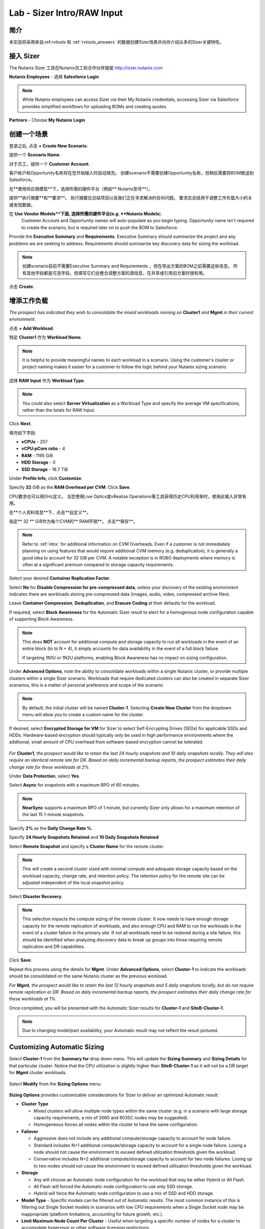 .. _sizer-intro-lab:

---------------------------
Lab - Sizer Intro/RAW Input
---------------------------

简介
--------

本实验将采用来自:ref:`rvtools` 和 :ref:`rvtools_answers` 的数据创建Sizer场景并向你介绍众多的Sizer关键特性。

接入 Sizer
---------------

The Nutanix Sizer 工具在Nutanix员工和合作伙伴链接 http://sizer.nutanix.com

**Nutanix Employees** - 选择 **Salesforce Login**

.. note:: While Nutanix employees can access Sizer via their My Nutanix credentials, accessing Sizer via Salesforce provides simplified workflows for uploading BOMs and creating quotes.

**Partners** - Choose **My Nutanix Login**

.. figure:: images/1.png

创建一个场景
-------------------

登录之后, 点击 **+ Create New Scenario**.

提供一个 **Scenario Name**.

对于员工，提供一个 **Customer Account**.

.. note::

客户帐户和Opportunity名称将在您开始输入时自动填充。 创建scenario不需要创建Opportunity名称，但稍后需要将BOM推送到Salesforce。

在**使用供应商模型**下，选择所需的硬件平台（例如** Nutanix型号**）。

提供**执行摘要**和**要求**。 执行摘要应总结项目以及我们正在寻求解决的任何问题。 要求应总结用于调整工作负载大小的关键发现数据。

在 **Use Vendor Models**下面, 选择所需的硬件平台(e.g. **Nutanix Models**).
  Customer Account and Opportunity names will auto-populate as you begin typing. Opportunity name isn't required to create the scenario, but is required later on to push the BOM to Salesforce.

Provide the **Executive Summary** and **Requirements**. Executive Summary should summarize the project and any problems we are seeking to address. Requirements should summarize key discovery data for sizing the workload.

.. note::

  创建scenario目前不需要Executive Summary and Requirements ，但在导出方案的BOM之前需要这些信息。 所有其他字段都是可选字段，但填写它们会整合调整方案的源信息，在共享或引用旧方案时很有用。


.. figure:: images/2.png

点击 **Create**.

增添工作负载
----------------

*The prospect has indicated they wish to consolidate the mixed workloads running on* **Cluster1** *and* **Mgmt** *in their current environment.*

点击 **+ Add Workload**.

特定 **Cluster1** 作为 **Workload Name**.

.. note:: It is helpful to provide meaningful names to each workload in a scenario. Using the customer's cluster or project naming makes it easier for a customer to follow the logic behind your Nutanix sizing scenario.

选择 **RAW Input** 作为 **Workload Type**.

.. note::

  You could also select **Server Virtualization** as a Workload Type and specify the average VM specifications, rather than the totals for RAW Input.

.. figure:: images/3.png

Click **Next**.

填充如下字段:

- **vCPUs** - 257
- **vCPU:pCore ratio** - 4
- **RAM** - 1195 GiB
- **HDD Storage** - 0
- **SSD Storage** - 18.7 TiB

.. note::


Under **Profile Info**, click **Customize**.

Specify **32** GiB as the **RAM Overhead per CVM**. Click **Save**.

CPU要求也可以用GHz定义。 当您使用Live Optics或vRealize Operations等工具获得历史CPU利用率时，使用此输入非常有用。

在**个人资料信息**下，点击**自定义**。

指定** 32 ** GiB作为每个CVM的** RAM开销**。 点击**保存**。

.. figure:: images/4.png

.. note::

  Refer to :ref:`ntnx` for additional information on CVM Overheads. Even if a customer is not immediately planning on using features that would require additional CVM memory (e.g. deduplication), it is generally a good idea to account for 32 GiB per CVM. A notable exception is in ROBO deployments where memory is often at a significant premium compared to storage capacity requirements.

Select your desired **Container Replication Factor**.

Select **No** for **Disable Compression for pre-compressed data**, unless your discovery of the existing environment indicates there are workloads storing pre-compressed data (images, audio, video, compressed archive files).

Leave **Container Compression**, **Deduplication**, and **Erasure Coding** at their defaults for the workload.

If required, select **Block Awareness** for the Automatic Sizer result to elect for a homogenous node configuration capable of supporting Block Awareness.

.. note::

  This does **NOT** account for additional compute and storage capacity to run all workloads in the event of an entire block (to to N + 4), it simply accounts for data availability in the event of a full block failure.

  If targeting 1N1U or 1N2U platforms, enabling Block Awareness has no impact on sizing configuration.

Under **Advanced Options**, note the ability to consolidate workloads within a single Nutanix cluster, or provide multiple clusters within a single Sizer scenario. Workloads that require dedicated clusters can also be created in separate Sizer scenarios, this is a matter of personal preference and scope of the scenario.

.. note::

  By default, the initial cluster will be named **Cluster-1**. Selecting **Create New Cluster** from the dropdown menu will allow you to create a custom name for the cluster.

If desired, select **Encrypted Storage for VM** for Sizer to select Self-Encrypting Drives (SEDs) for applicable SSDs and HDDs. Hardware-based encryption should typically only be used in high performance environments where the additional, small amount of CPU overhead from software-based encryption cannot be tolerated.

.. figure:: images/5.png

*For* **Cluster1**\ *, the prospect would like to retain the last 24 hourly snapshots and 10 daily snapshots locally. They will also require an identical remote site for DR. Based on daily incremental backup reports, the prospect estimates their daily change rate for these workloads at 2%.*

Under **Data Protection**, select **Yes**.

Select **Async** for snapshots with a maximum RPO of 60 minutes.

.. note::

  **NearSync** supports a maximum RPO of 1 minute, but currently Sizer only allows for a maximum retention of the last 15 1-minute snapshots.

Specify **2%** as the **Daily Change Rate %**.

Specify **24 Hourly Snapshots Retained** and **10 Daily Snapshots Retained**

Select **Remote Snapshot** and specify a **Cluster Name** for the remote cluster.

.. note::

  This will create a second cluster sized with minimal compute and adequate storage capacity based on the workload capacity, change rate, and retention policy. The retention policy for the remote site can be adjusted independent of the local snapshot policy.

Select **Disaster Recovery**.

.. note::

  This selection impacts the compute sizing of the remote cluster. It now needs to have enough storage capacity for the remote replication of workloads, and also enough CPU and RAM to run the workloads in the event of a cluster failure in the primary site. If not all workloads need to be restored during a site failure, this should be identified when analyzing discovery data to break up groups into those requiring remote replication and DR capabilities.

.. figure:: images/6.png

Click **Save**.

Repeat this process using the details for **Mgmt**. Under **Advanced Options**, select **Cluster-1** to indicate the workloads should be consolidated on the same Nutanix cluster as the previous workload.

*For* **Mgmt**\ *, the prospect would like to retain the last 12 hourly snapshots and 5 daily snapshots locally, but do not require remote replication or DR. Based on daily incremental backup reports, the prospect estimates their daily change rate for these workloads at 1%.*

Once completed, you will be presented with the Automatic Sizer results for **Cluster-1** and **SiteB-Cluster-1**.

.. figure:: images/7.png

.. note::

  Due to changing model/part availability, your Automatic result may not reflect the result pictured.

Customizing Automatic Sizing
----------------------------

Select **Cluster-1** from the **Summary for** drop down menu. This will update the **Sizing Summary** and **Sizing Details** for that particular cluster. Notice that the CPU utilization is slightly higher than **SiteB-Cluster-1** as it will not be a DR target for **Mgmt** cluster workloads.

.. figure:: images/8.png

Select **Modify** from the **Sizing Options** menu.

.. figure:: images/9.png

**Sizing Options** provides customizable considerations for Sizer to deliver an optimized Automatic result:

- **Cluster Type**

  - Mixed clusters will allow multiple node types within the same cluster (e.g. in a scenario with large storage capacity requirements, a mix of 3060 and 6035C nodes may be suggested).
  - Homogeneous forces all nodes within the cluster to have the same configuration.
- **Failover**

  - Aggressive does not include any additional compute/storage capacity to account for node failure.
  - Standard includes N+1 additional compute/storage capacity to account for a single node failure. Losing a node should not cause the environment to exceed defined utilization thresholds given the workload.
  - Conservative includes N+2 additional compute/storage capacity to account for two node failures. Losing up to two nodes should not cause the environment to exceed defined utilization thresholds given the workload.
- **Storage**

  - Any will choose an Automatic node configuration for the workload that may be either Hybrid or All Flash
  - All Flash will forced the Automatic node configuration to use only SSD storage.
  - Hybrid will force the Automatic node configuration to use a mix of SSD and HDD storage.

- **Model Type** - Specific models can be filtered out of Automatic results. The most common instance of this is filtering out Single Socket models in scenarios with low CPU requirements when a Single Socket node may be inappropriate (platform limitations, accounting for future growth, etc.).

- **Limit Maximum Node Count Per Cluster** - Useful when targeting a specific number of nodes for a cluster to accomodate hypervisor or other software licensing restrictions.

- **Threshold** - Default thresholds can be modified for a more conservative sizing, but should generally not be increased beyond the default values.

.. figure:: images/10.png

For this scenario, select **All Flash** to force an all SSD solution. Additionally, lower the **SSD Threshold** to **90**.

Click **Apply**.

Note that in the example configuration, the changes to the **Sizing Options** have altered the Automatic result. Can you spot the differences?

.. figure:: images/11.png

Under **View**, select **Sizing Details**.

.. figure:: images/12.png

**Sizing Details** provides a breakdown of the given cluster configuration's raw capacity, the total workload requirements, space efficiency savings, and usage percentages.

Mousing over the :fa:`info-circle` icons provide additional context to the figure.

.. figure:: images/13.png

Under **View**, select **Sizing Charts > View All Charts**.

**Sizing Charts** provide a more detailed view of cluster utilization and are helpful for inclusion in proposal documents.

.. figure:: images/14.png

Storage Capacity Calculator
---------------------------

The Nutanix Storage Capacity Calculator is a tool within Sizer, independent of Sizer scenarios, that allows you to easily determine what the **usable** amount of storage will be for a given configuration.

In our current sizing scenario, our combined **Cluster1** and **Mgmt** workloads require 20.4 TiB of storage, *but the customer has indicated to you that they require a minimum of 40 TiB of usable storage from the cluster after 2:1 savings from compression.*

From the **Username** dropdown menu in the Sizer toolbar, select **Storage Capacity Calculator**.

.. figure:: images/15.png

In our currently example, **Cluster-1** is 6 nodes, each with 4x 1.92TB SSDs and 0x HDDs.

In the **Storage Capacity Calculator**, fill out the following fields and click **Calculate**:

- **SSD Size** - 1920 GB
- Select **SSD is downstroked**

.. note:: Downstroking reserves an additional 80 GiB per SSD to extend the life of the SSD. Current guidance is to apply downstroking at all times unless using Self-Encrypting Drives (SEDs), which are generally higher endurance drives.

- **SSD Quantity** - 4
- **HDD Quantity** - 0
- **Replication Factor** - RF2
- **Node Count** - 5

.. note:: 5 nodes is used instead of 6 to determine what the maximum usable capacity that could be fully rebuilt in the event of a node failure.

- **Storage Efficiency** - 2:1

The Effective Capacity (RF2) is 27.3 TiB.

From here, using the Calculator effectively requires some trial and error, as well as an understanding of available drive combinations on different models. Our scenario is targeting the NX-3060-G6, which supports up to 6x SSDs.

Increase the **SSD Quantity** to **6** and press **Calculate**. The Effective Capacity (RF2) is 42.3 TiB, which meets the customer requirement without significant overprovisioning.

.. figure:: images/16.png

手工 Sizing
-------------

在许多情况下，您可能需要手动配置节点配置。 示例可能包括希望匹配现有群集的配置，或者在本练习的情况下，选择超出工作负载的直接要求的存储量。

** Sizer **以返回到方案列表并打开测试实验室方案。

单击顶部工具栏中的 **Sizer** 以返回到方案列表并打开测试实验室方案。

从 **Sizing Options** 目录.选择 **Modify** 

切换 **Automatic** 到 **Manual**.

.. figure:: images/17.png

You now have complete control over node count and configuration. Mouse over **Cluster-1** and click **Edit**.

.. figure:: images/18.png

From the **Edit Model** screen, make the necessary changes to the configuration to meet the storage capacity requirement. Click **Save > Apply**.

.. figure:: images/19.png

Select **Cluster-1** from the **Summary for** drop down menu and note the drop in **SSD Usage** in the **Sizing Summary**.

.. figure:: images/20.png

.. note::

  When performing a Manual sizing it is **critical** to account for compute and storage availability in the event of a node failure.

Modify the cluster to reduce the **Node Quantity** by 1 (optionally by 2 if planning for N+2 availability for an RF3 cluster). Check that all utilization values are below acceptable thresholds and then re-add the node(s) to the configuration.

.. figure:: images/21.png

Cloning
-------

Throughout the course of a deal you may work on several different iterations of your proposed configuration, including evaluating different hardware vendors.

To clone a scenario, select the :fa:`ellipsis-v` icon located to the right of the scenario name, and select **Clone Scenario**.

.. figure:: images/22.png

Change the **Scenario Name**, note any changes considered in this iteration in the **Scenario Objectives** fields, and if necessary, select an alternate hardware vendor.

.. note::

  Changing hardware vendors will restore **Sizing Options** to Automatic defaults, as component options may vary from vendor to vendor.

Click **Clone**.

.. note::

  After cloning your scenario you will be returned **to your original scenario**.

Sharing
-------

Sizer supports the ability to share **read-only** copies of a Sizer scenario with other Nutanix employees and partners.

To share a scenario, select the menu icon located to the right of the scenario name, and select **Share Scenario**.

.. figure:: images/23.png

Provide the e-mail address of the user and click **Share > Done**.

.. note:: The user must already be registered in Sizer.

.. figure:: images/24.png

To view scenarios that have been shared with you, return to the Sizer homepage and select **Shared Scenarios**.

.. figure:: images/25.png

.. note::

  You will not be able to directly edit scenarios that have been shared with you, you must first clone the scenario.

BOMs
----

A Sizer BOM is an exported PDF that can contain the following details of a Sizer scenario:

- **Scenario Objectives**
- **Financial Analysis** - Based on a current IDC TCO Study comparing Nutanix NX to legacy infrastructure. *Available to Nutanix employees only*.
- **Rack View** - Nutanix NX scenarios will also include power, cooling, and weight for the proposed solution.
- **Sizing Details**
- **Recommended SKUs** - Used for building quotes. For Software Only platforms, refer to the HCL for complete configuration SKUs.

To export a BOM, select the :fa:`ellipsis-v` icon located to the right of the scenario name, and select **Download BOM**.

.. figure:: images/26.png

Select the desired components and click **Download**.

.. figure:: images/27.png

Open the PDF and familiarize yourself with the layout of the output.

For Nutanix employees, attaching the BOM to the appropriate Salesforce opportunity is a critical step in the sales cycle. To upload the BOM to Salesforce, select the :fa:`ellipsis-v` icon located to the right of the scenario name, and select **Push BOM to Salesforce**.

详述 **Opportunity Name** 点击 **Push BOM**.

.. figure:: images/28.png

BOMs can be accessed in the **Sizer BOMs** section of each Salesforce Opportunity. Multiple BOMs can be uploaded to a single opportunity.

.. figure:: images/29.png
